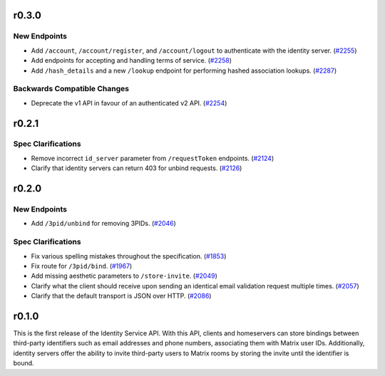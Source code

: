 r0.3.0
======

New Endpoints
-------------

- Add ``/account``, ``/account/register``, and ``/account/logout`` to authenticate with the identity server. (`#2255 <https://github.com/matrix-org/matrix-doc/issues/2255>`_)
- Add endpoints for accepting and handling terms of service. (`#2258 <https://github.com/matrix-org/matrix-doc/issues/2258>`_)
- Add ``/hash_details`` and a new ``/lookup`` endpoint for performing hashed association lookups. (`#2287 <https://github.com/matrix-org/matrix-doc/issues/2287>`_)


Backwards Compatible Changes
----------------------------

- Deprecate the v1 API in favour of an authenticated v2 API. (`#2254 <https://github.com/matrix-org/matrix-doc/issues/2254>`_)


r0.2.1
======

Spec Clarifications
-------------------

- Remove incorrect ``id_server`` parameter from ``/requestToken`` endpoints. (`#2124 <https://github.com/matrix-org/matrix-doc/issues/2124>`_)
- Clarify that identity servers can return 403 for unbind requests. (`#2126 <https://github.com/matrix-org/matrix-doc/issues/2126>`_)


r0.2.0
======

New Endpoints
-------------

- Add ``/3pid/unbind`` for removing 3PIDs. (`#2046 <https://github.com/matrix-org/matrix-doc/issues/2046>`_)


Spec Clarifications
-------------------

- Fix various spelling mistakes throughout the specification. (`#1853 <https://github.com/matrix-org/matrix-doc/issues/1853>`_)
- Fix route for ``/3pid/bind``. (`#1967 <https://github.com/matrix-org/matrix-doc/issues/1967>`_)
- Add missing aesthetic parameters to ``/store-invite``. (`#2049 <https://github.com/matrix-org/matrix-doc/issues/2049>`_)
- Clarify what the client should receive upon sending an identical email validation request multiple times. (`#2057 <https://github.com/matrix-org/matrix-doc/issues/2057>`_)
- Clarify that the default transport is JSON over HTTP. (`#2086 <https://github.com/matrix-org/matrix-doc/issues/2086>`_)


r0.1.0
======

This is the first release of the Identity Service API. With this API, clients and
homeservers can store bindings between third-party identifiers such as email addresses
and phone numbers, associating them with Matrix user IDs. Additionally, identity
servers offer the ability to invite third-party users to Matrix rooms by storing
the invite until the identifier is bound.
